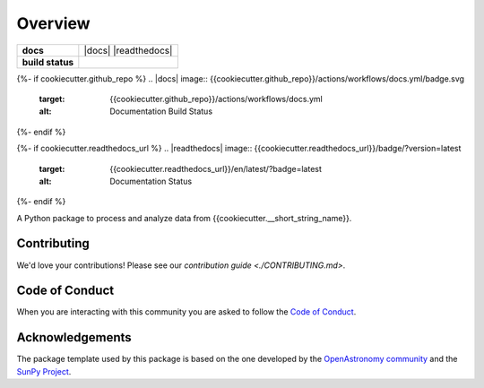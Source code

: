 ========
Overview
========

.. start-badges

.. list-table::
    :stub-columns: 1

    * - docs
      - |docs| |readthedocs|
    * - build status
      - |testing| |codestyle|

{%- if cookiecutter.github_repo %}
.. |docs| image:: {{cookiecutter.github_repo}}/actions/workflows/docs.yml/badge.svg
    :target: {{cookiecutter.github_repo}}/actions/workflows/docs.yml
    :alt: Documentation Build Status

.. |testing| image:: {{cookiecutter.github_repo}}/actions/workflows/testing.yml/badge.svg
    :target: {{cookiecutter.github_repo }}/actions/workflows/testing.yml
    :alt: Build Status

.. |codestyle| image:: {{cookiecutter.github_repo}}/actions/workflows/codestyle.yml/badge.svg
    :target: {{cookiecutter.github_repo }}/actions/workflows/codestyle.yml
    :alt: Codestyle and linting using flake8
{%- endif %}

{%- if cookiecutter.readthedocs_url %}
.. |readthedocs| image:: {{cookiecutter.readthedocs_url}}/badge/?version=latest
    :target: {{cookiecutter.readthedocs_url}}/en/latest/?badge=latest
    :alt: Documentation Status
{%- endif %}

.. end-badges

A Python package to process and analyze data from {{cookiecutter.__short_string_name}}.

Contributing
------------
We'd love your contributions! Please see our `contribution guide <./CONTRIBUTING.md>`.

Code of Conduct
---------------
When you are interacting with this community you are asked to follow
the `Code of Conduct <./CODE_OF_CONDUCT.md>`_.

Acknowledgements
----------------
The package template used by this package is based on the one developed by the
`OpenAstronomy community <https://openastronomy.org>`_ and the `SunPy Project <https://sunpy.org/>`_.